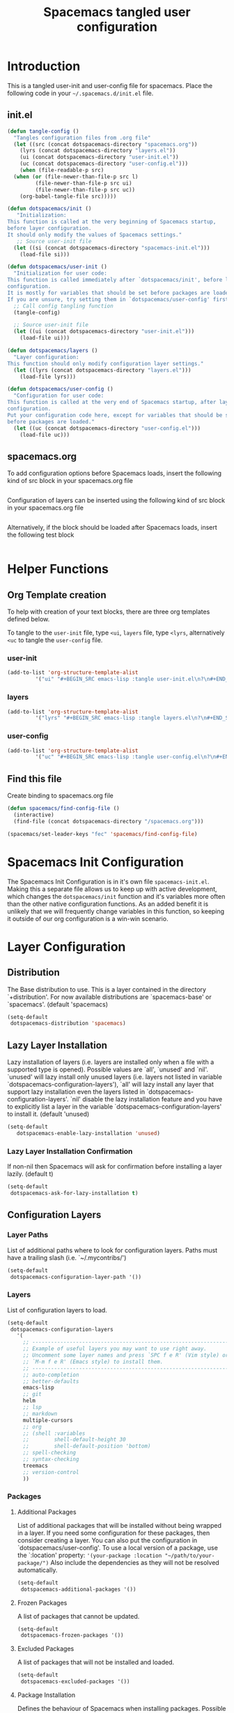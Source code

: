 #+TITLE: Spacemacs tangled user configuration
#+STARTUP: headlines
#+STARTUP: nohideblocks
#+STARTUP: noindent
#+OPTIONS: toc:4 h:4
#+PROPERTY: header-args:emacs-lisp :comments link

* Introduction
  This is a tangled user-init and user-config file for spacemacs. Place the
  following code in your =~/.spacemacs.d/init.el= file.

** init.el  
   
#+BEGIN_SRC emacs-lisp :tangle no
  (defun tangle-config ()
    "Tangles configuration files from .org file"
    (let ((src (concat dotspacemacs-directory "spacemacs.org"))
	  (lyrs (concat dotspacemacs-directory "layers.el"))
	  (ui (concat dotspacemacs-directory "user-init.el"))
	  (uc (concat dotspacemacs-directory "user-config.el")))
      (when (file-readable-p src)
	(when (or (file-newer-than-file-p src l)
	       (file-newer-than-file-p src ui)
	       (file-newer-than-file-p src uc))
	  (org-babel-tangle-file src)))))

  (defun dotspacemacs/init ()
     "Initialization:
  This function is called at the very beginning of Spacemacs startup,
  before layer configuration.
  It should only modify the values of Spacemacs settings."
     ;; Source user-init file
    (let ((si (concat dotspacemacs-directory "spacemacs-init.el")))
      (load-file si)))

  (defun dotspacemacs/user-init ()
    "Initialization for user code:
  This function is called immediately after `dotspacemacs/init', before layer
  configuration.
  It is mostly for variables that should be set before packages are loaded.
  If you are unsure, try setting them in `dotspacemacs/user-config' first."
    ;; Call config tangling function
    (tangle-config)

    ;; Source user-init file
    (let ((ui (concat dotspacemacs-directory "user-init.el")))
      (load-file ui)))

  (defun dotspacemacs/layers ()
    "Layer configuration:
  This function should only modify configuration layer settings."
    (let ((lyrs (concat dotspacemacs-directory "layers.el")))
      (load-file lyrs)))

  (defun dotspacemacs/user-config ()
    "Configuration for user code:
  This function is called at the very end of Spacemacs startup, after layer
  configuration.
  Put your configuration code here, except for variables that should be set
  before packages are loaded."
    (let ((uc (concat dotspacemacs-directory "user-config.el")))
      (load-file uc)))
#+END_SRC

** spacemacs.org 
To add configuration options before Spacemacs loads, insert the following kind
of src block in your spacemacs.org file

#+BEGIN_SRC emacs-lisp :tangle user-init.el
#+END_SRC

Configuration of layers can be inserted using the following kind of src block in your spacemacs.org file

#+BEGIN_SRC emacs-lisp :tangle layers.el
#+END_SRC

Alternatively, if the block should be loaded after Spacemacs loads, insert the
following test block

#+BEGIN_SRC emacs-lisp :tangle user-config.el
#+END_SRC

* Helper Functions

** Org Template creation

To help with creation of your text blocks, there are three org templates defined below.

To tangle to the =user-init= file, type =<ui=, =layers= file, type =<lyrs=, alternatively =<uc= to tangle the =user-config= file.

*** user-init

#+BEGIN_SRC emacs-lisp :tangle user-config.el
  (add-to-list 'org-structure-template-alist
	       '("ui" "#+BEGIN_SRC emacs-lisp :tangle user-init.el\n?\n#+END_SRC"))
#+END_SRC

*** layers

#+BEGIN_SRC emacs-lisp :tangle user-config.el
  (add-to-list 'org-structure-template-alist
	       '("lyrs" "#+BEGIN_SRC emacs-lisp :tangle layers.el\n?\n#+END_SRC"))
#+END_SRC

*** user-config

#+BEGIN_SRC emacs-lisp :tangle user-config.el
  (add-to-list 'org-structure-template-alist
	       '("uc" "#+BEGIN_SRC emacs-lisp :tangle user-config.el\n?\n#+END_SRC"))
#+END_SRC

** Find this file
   Create binding to spacemacs.org file

#+BEGIN_SRC emacs-lisp :tangle user-config.el
  (defun spacemacs/find-config-file ()
    (interactive)
    (find-file (concat dotspacemacs-directory "/spacemacs.org")))

  (spacemacs/set-leader-keys "fec" 'spacemacs/find-config-file)

#+END_SRC

* Spacemacs Init Configuration

The Spacemacs Init Configuration is in it's own file =spacemacs-init.el=. Making this a separate file allows us to keep up with active development, which changes the =dotspacemacs/init= function
and it's variables more often than the other native configuration functions. As an added benefit it is unlikely that we will frequently change variables in this function, so keeping it outside
of our org configuration is a win-win scenario. 

* Layer Configuration

** Distribution
The Base distribution to use. This is a layer contained in the directory `+distribution'. For now available distributions are `spacemacs-base' or `spacemacs'. (default 'spacemacs)

#+BEGIN_SRC emacs-lisp :tangle layers.el
  (setq-default
   dotspacemacs-distribution 'spacemacs)
#+END_SRC

** Lazy Layer Installation
Lazy installation of layers (i.e. layers are installed only when a file with a supported type is opened). Possible values are `all', `unused' and `nil'. `unused' will lazy 
install only unused layers (i.e. layers not listed in variable `dotspacemacs-configuration-layers'), `all' will lazy install any layer that support lazy installation even the layers
listed in `dotspacemacs-configuration-layers'. `nil' disable the lazy installation feature and you have to explicitly list a layer in the variable `dotspacemacs-configuration-layers' to install it.
(default 'unused)
#+BEGIN_SRC emacs-lisp :tangle layers.el
  (setq-default
     dotspacemacs-enable-lazy-installation 'unused)
#+END_SRC

*** Lazy Layer Installation Confirmation

If non-nil then Spacemacs will ask for confirmation before installing a layer lazily. 
(default t)
#+BEGIN_SRC emacs-lisp :tangle layers.el
  (setq-default
   dotspacemacs-ask-for-lazy-installation t)
#+END_SRC

** Configuration Layers

*** Layer Paths

List of additional paths where to look for configuration layers. Paths must have a trailing slash (i.e. `~/.mycontribs/')

#+BEGIN_SRC emacs-lisp :tangle layers.el
  (setq-default
   dotspacemacs-configuration-layer-path '())
#+END_SRC

*** Layers

List of configuration layers to load.

#+BEGIN_SRC emacs-lisp :tangle layers.el
  (setq-default
   dotspacemacs-configuration-layers
     '(
       ;; ----------------------------------------------------------------
       ;; Example of useful layers you may want to use right away.
       ;; Uncomment some layer names and press `SPC f e R' (Vim style) or
       ;; `M-m f e R' (Emacs style) to install them.
       ;; ----------------------------------------------------------------
       ;; auto-completion
       ;; better-defaults
       emacs-lisp
       ;; git
       helm
       ;; lsp
       ;; markdown
       multiple-cursors
       ;; org
       ;; (shell :variables
       ;;        shell-default-height 30
       ;;        shell-default-position 'bottom)
       ;; spell-checking
       ;; syntax-checking
       treemacs
       ;; version-control
       ))
#+END_SRC

*** Packages

**** Additional Packages

List of additional packages that will be installed without being wrapped in a layer. If you need some configuration for these packages, then consider creating a layer. You can also put the
configuration in `dotspacemacs/user-config'. To use a local version of a package, use the `:location' property: ='(your-package :location "~/path/to/your-package/")= 
Also include the dependencies as they will not be resolved automatically.

#+BEGIN_SRC emacs-lisp :tangle layers.el
  (setq-default
   dotspacemacs-additional-packages '())
#+END_SRC

**** Frozen Packages

A list of packages that cannot be updated.

#+BEGIN_SRC emacs-lisp :tangle layers.el
  (setq-default
   dotspacemacs-frozen-packages '())
#+END_SRC

**** Excluded Packages

A list of packages that will not be installed and loaded.

#+BEGIN_SRC emacs-lisp :tangle layers.el
  (setq-default
   dotspacemacs-excluded-packages '())
#+END_SRC

**** Package Installation

Defines the behaviour of Spacemacs when installing packages. Possible values are `used-only', `used-but-keep-unused' and `all'. `used-only' installs only explicitly used packages and deletes any unused
packages as well as their unused dependencies. `used-but-keep-unused' installs only the used packages but won't delete unused ones. `all' installs *all* packages supported by Spacemacs and never 
uninstalls them. 
(default is `used-only')

#+BEGIN_SRC emacs-lisp :tangle layers.el
  (setq-default
   dotspacemacs-install-packages 'used-only))
#+END_SRC
